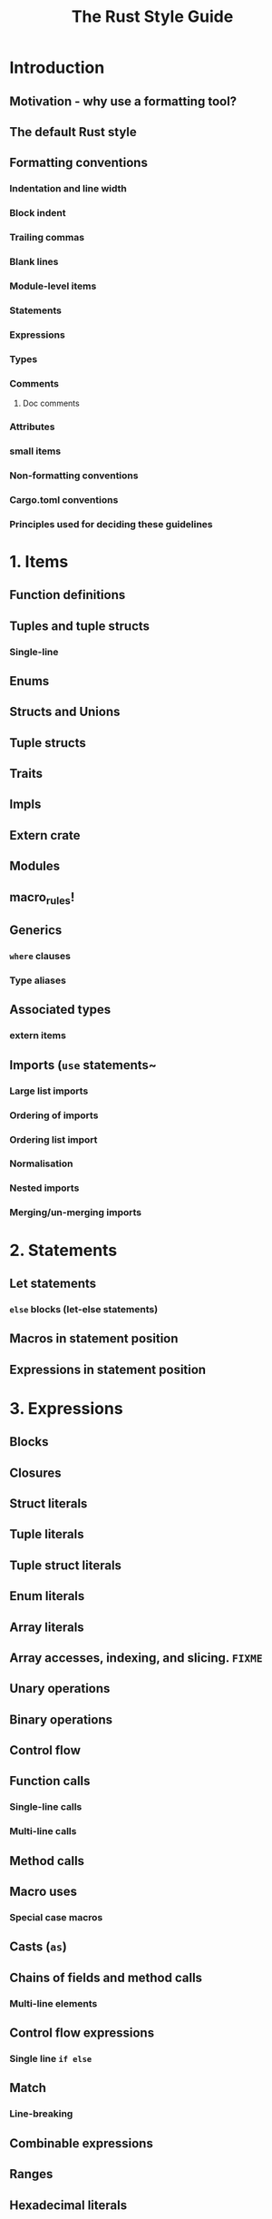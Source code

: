 #+TITLE: The Rust Style Guide
#+VERSION: ???
#+STARTUP: indent
#+STARTUP: overview
#+STARTUP: entitiespretty

* Introduction
** Motivation - why use a formatting tool?
** The default Rust style
** Formatting conventions
*** Indentation and line width
*** Block indent
*** Trailing commas
*** Blank lines
*** Module-level items
*** Statements
*** Expressions
*** Types
*** Comments
**** Doc comments

*** Attributes
*** small items
*** Non-formatting conventions
*** Cargo.toml conventions
*** Principles used for deciding these guidelines

* 1. Items
** Function definitions
** Tuples and tuple structs
*** Single-line

** Enums
** Structs and Unions
** Tuple structs
** Traits
** Impls
** Extern crate
** Modules
** macro_rules!
** Generics
*** ~where~ clauses
*** Type aliases

** Associated types
*** extern items

** Imports (~use~ statements~
*** Large list imports
*** Ordering of imports
*** Ordering list import
*** Normalisation
*** Nested imports
*** Merging/un-merging imports

* 2. Statements
** Let statements
*** ~else~ blocks (let-else statements)

** Macros in statement position
** Expressions in statement position

* 3. Expressions
** Blocks
** Closures
** Struct literals
** Tuple literals
** Tuple struct literals
** Enum literals
** Array literals
** Array accesses, indexing, and slicing. =FIXME=
** Unary operations
** Binary operations
** Control flow
** Function calls
*** Single-line calls
*** Multi-line calls

** Method calls
** Macro uses
*** Special case macros

** Casts (~as~)
** Chains of fields and method calls
*** Multi-line elements

** Control flow expressions
*** Single line ~if else~

** Match
*** Line-breaking

** Combinable expressions
** Ranges
** Hexadecimal literals
** Patterns =FIXME: lower down level=

* 4. Types and Bounds
** Single line formatting
** Line breaks

* 5. Other style advice
** Expressions
** Names
*** modules

* 6. Cargo.toml conventions
** Formatting conventions
** Metadata conventions

* 7. Guiding principles and rationale
* 8. Nightly-only syntax
